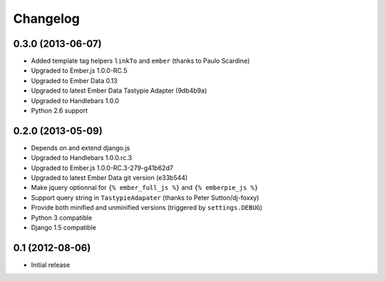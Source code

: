 Changelog
=========

0.3.0 (2013-06-07)
------------------

- Added template tag helpers ``linkTo`` and ``ember`` (thanks to Paulo Scardine)
- Upgraded to Ember.js 1.0.0-RC.5
- Upgraded to Ember Data 0.13
- Upgraded to latest Ember Data Tastypie Adapter (9db4b9a)
- Upgraded to Handlebars 1.0.0
- Python 2.6 support


0.2.0 (2013-05-09)
------------------

- Depends on and extend django.js
- Upgraded to Handlebars 1.0.0.rc.3
- Upgraded to Ember.js 1.0.0-RC.3-279-g41b62d7
- Upgraded to latest Ember Data git version (e33b544)
- Make jquery optionnal for ``{% ember_full_js %}`` and ``{% emberpie_js %}``
- Support query string in ``TastypieAdapater`` (thanks to Peter Sutton/dj-foxxy)
- Provide both minified and unminified versions (triggered by ``settings.DEBUG``)
- Python 3 compatible
- Django 1.5 compatible


0.1 (2012-08-06)
----------------

- Initial release
